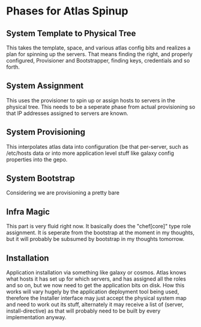 * Phases for Atlas Spinup
** System Template to Physical Tree
   This takes the template, space, and various atlas config bits and
   realizes a plan for spinning up the servers. That means finding the
   right, and properly configured, Provisioner and Bootstrapper,
   finding keys, credentials and so forth.
** System Assignment
   This uses the provisioner to spin up or assign hosts to servers in
   the physical tree. This needs to be a seperate phase from actual
   provisioning so that IP addresses assigned to servers are known.
** System Provisioning
   This interpolates atlas data into configuration (be that
   per-server, such as /etc/hosts data or into more application level
   stuff like galaxy config properties into the gepo.
** System Bootstrap
   Considering we are provisioning a pretty bare 
** Infra Magic
   This part is very fluid right now. It basically does the
   "chef[core]" type role assignment. It is seperate from the
   bootstrap at the moment in my thoughts, but it will probably be
   subsumed by bootstrap in my thoughts tomorrow.
** Installation
   Application installation via something like galaxy or cosmos. Atlas
   knows what hosts it has set up for which servers, and has assigned
   all the roles and so on, but we now need to get the application
   bits on disk. How this works will vary hugely by the application
   deployment tool being used, therefore the Installer interface may
   just accept the physical system map and need to work out its stuff,
   alternately it may receive a list of (server, install-directive) as
   that will probably need to be built by every implementation anyway.

